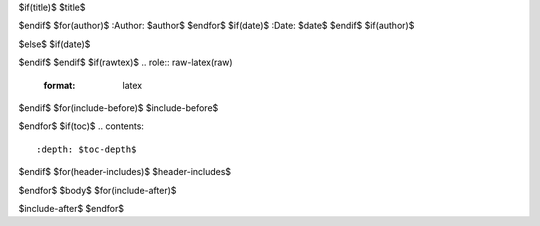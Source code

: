 $if(title)$
$title$

$endif$
$for(author)$
:Author: $author$
$endfor$
$if(date)$
:Date:   $date$
$endif$
$if(author)$

$else$
$if(date)$

$endif$
$endif$
$if(rawtex)$
.. role:: raw-latex(raw)
   :format: latex
..

$endif$
$for(include-before)$
$include-before$

$endfor$
$if(toc)$
.. contents::
   :depth: $toc-depth$
..

$endif$
$for(header-includes)$
$header-includes$

$endfor$
$body$
$for(include-after)$

$include-after$
$endfor$
